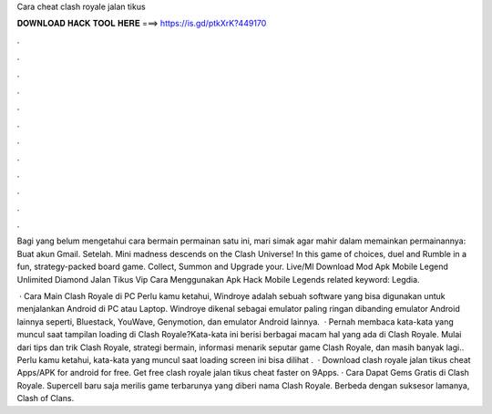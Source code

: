 Cara cheat clash royale jalan tikus



𝐃𝐎𝐖𝐍𝐋𝐎𝐀𝐃 𝐇𝐀𝐂𝐊 𝐓𝐎𝐎𝐋 𝐇𝐄𝐑𝐄 ===> https://is.gd/ptkXrK?449170



.



.



.



.



.



.



.



.



.



.



.



.

Bagi yang belum mengetahui cara bermain permainan satu ini, mari simak agar mahir dalam memainkan permainannya: Buat akun Gmail. Setelah. Mini madness descends on the Clash Universe! In this game of choices, duel and Rumble in a fun, strategy-packed board game. Collect, Summon and Upgrade your. Live/Ml Download Mod Apk Mobile Legend Unlimited Diamond Jalan Tikus Vip Cara Menggunakan Apk Hack Mobile Legends related keyword: Legdia.

 · Cara Main Clash Royale di PC Perlu kamu ketahui, Windroye adalah sebuah software yang bisa digunakan untuk menjalankan Android di PC atau Laptop. Windroye dikenal sebagai emulator paling ringan dibanding emulator Android lainnya seperti, Bluestack, YouWave, Genymotion, dan emulator Android lainnya.  · Pernah membaca kata-kata yang muncul saat tampilan loading di Clash Royale?Kata-kata ini berisi berbagai macam hal yang ada di Clash Royale. Mulai dari tips dan trik Clash Royale, strategi bermain, informasi menarik seputar game Clash Royale, dan masih banyak lagi.. Perlu kamu ketahui, kata-kata yang muncul saat loading screen ini bisa dilihat .  · Download clash royale jalan tikus cheat Apps/APK for android for free. Get free clash royale jalan tikus cheat faster on 9Apps. · Cara Dapat Gems Gratis di Clash Royale. Supercell baru saja merilis game terbarunya yang diberi nama Clash Royale. Berbeda dengan suksesor lamanya, Clash of Clans.
